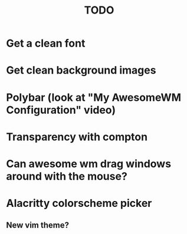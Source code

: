 #+TITLE: TODO
* Get a clean font
* Get clean background images
* Polybar (look at "My AwesomeWM Configuration" video)
* Transparency with compton
* Can awesome wm drag windows around with the mouse?
* Alacritty colorscheme picker
** New vim theme?
